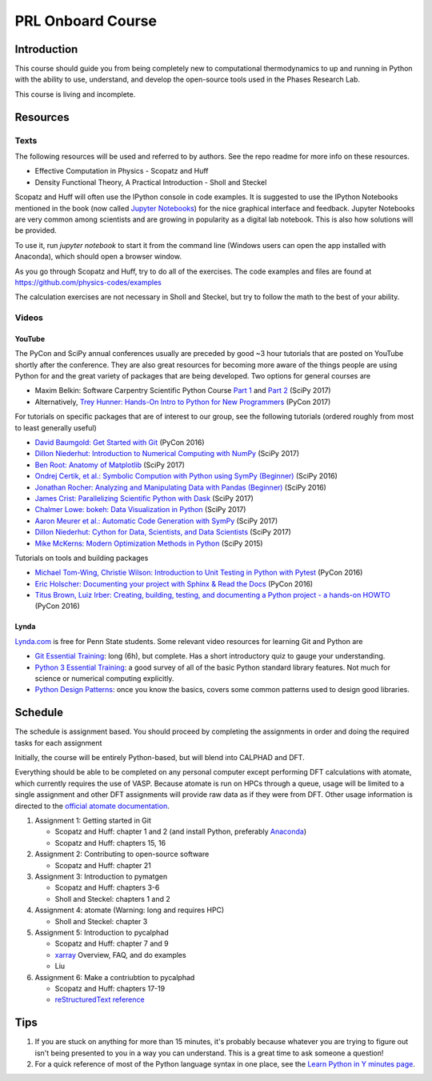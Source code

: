 ==================
PRL Onboard Course
==================

Introduction
============

This course should guide you from being completely new to computational thermodynamics to up and running in Python with the ability to use, understand, and develop the open-source tools used in the Phases Research Lab.

This course is living and incomplete.

Resources
=========

Texts
-----

The following resources will be used and referred to by authors. See the repo readme for more info on these resources.

* Effective Computation in Physics - Scopatz and Huff
* Density Functional Theory, A Practical Introduction - Sholl and Steckel

Scopatz and Huff will often use the IPython console in code examples. It is suggested to use the IPython Notebooks mentioned in the book (now called `Jupyter Notebooks`_) for the nice graphical interface and feedback. Jupyter Notebooks are very common among scientists and are growing in popularity as a digital lab notebook. This is also how solutions will be provided.

To use it, run `jupyter notebook` to start it from the command line (Windows users can open the app installed with Anaconda), which should open a browser window.

As you go through Scopatz and Huff, try to do all of the exercises. The code examples and files are found at https://github.com/physics-codes/examples

The calculation exercises are not necessary in Sholl and Steckel, but try to follow the math to the best of your ability.

Videos
------

YouTube
~~~~~~~

The PyCon and SciPy annual conferences usually are preceded by good ~3 hour tutorials that are posted on YouTube shortly after the conference.
They are also great resources for becoming more aware of the things people are using Python for and the great variety of packages that are being developed.
Two options for general courses are

* Maxim Belkin: Software Carpentry Scientific Python Course `Part 1 <https://youtu.be/7VO4pUGCcMI>`_ and `Part 2 <https://youtu.be/V5KQxBKtdA8>`_ (SciPy 2017)
* Alternatively, `Trey Hunner: Hands-On Intro to Python for New Programmers <https://www.youtube.com/watch?v=6zu8lrYn6t8>`_ (PyCon 2017)

For tutorials on specific packages that are of interest to our group, see the following tutorials (ordered roughly from most to least generally useful)

* `David Baumgold: Get Started with Git <https://youtu.be/RrdECLvHW6g>`_ (PyCon 2016)
* `Dillon Niederhut: Introduction to Numerical Computing with NumPy <https://www.youtube.com/watch?v=lKcwuPnSHIQ>`_ (SciPy 2017)
* `Ben Root: Anatomy of Matplotlib <https://youtu.be/rARMKS8jE9g>`_ (SciPy 2017)
* `Ondrej Certik, et al.: Symbolic Compution with Python using SymPy (Beginner) <https://youtu.be/AqnpuGbM6-Q>`_ (SciPy 2016)
* `Jonathan Rocher: Analyzing and Manipulating Data with Pandas (Beginner) <https://youtu.be/6ohWS7J1hVA>`_ (SciPy 2016)
* `James Crist: Parallelizing Scientific Python with Dask <https://youtu.be/mbfsog3e5DA>`_ (SciPy 2017)
* `Chalmer Lowe: bokeh: Data Visualization in Python <https://youtu.be/xId9B1BVusA>`_ (SciPy 2017)
* `Aaron Meurer et al.: Automatic Code Generation with SymPy <https://youtu.be/5jzIVp6bTy0>`_ (SciPy 2017)
* `Dillon Niederhut: Cython for Data, Scientists, and Data Scientists <https://youtu.be/FepqwPI6U80>`_ (SciPy 2017)
* `Mike McKerns: Modern Optimization Methods in Python <https://youtu.be/avRx2cdNZmk>`_ (SciPy 2015)

Tutorials on tools and building packages

* `Michael Tom-Wing, Christie Wilson: Introduction to Unit Testing in Python with Pytest <https://youtu.be/UPanUFVFfzY>`_ (PyCon 2016)
* `Eric Holscher: Documenting your project with Sphinx & Read the Docs <https://youtu.be/hM4I58TA72g>`_ (PyCon 2016)
* `Titus Brown, Luiz Irber: Creating, building, testing, and documenting a Python project - a hands-on HOWTO <https://youtu.be/SUt3wT43AeM>`_ (PyCon 2016)

Lynda
~~~~~

`Lynda.com <http://lynda.psu.edu>`_ is free for Penn State students. Some relevant video resources for learning Git and Python are

* `Git Essential Training`_: long (6h), but complete. Has a short introductory quiz to gauge your understanding.
* `Python 3 Essential Training`_: a good survey of all of the basic Python standard library features. Not much for science or numerical computing explicitly.
* `Python Design Patterns`_: once you know the basics, covers some common patterns used to design good libraries.

.. _Jupyter Notebooks: http://jupyter.org
.. _Git Essential Training: https://www.lynda.com/Git-tutorials/Git-Essential-Training/100222-2.html
.. _Python 3 Essential Training: https://www.lynda.com/Python-tutorials/Python-3-Essential-Training/62226-2.html
.. _Python Design Patterns: https://www.lynda.com/Python-tutorials/Design-Patterns-Python/369187-2.html


Schedule
========

The schedule is assignment based. You should proceed by completing the assignments in order and doing the required tasks for each assignment

Initially, the course will be entirely Python-based, but will blend into CALPHAD and DFT.

Everything should be able to be completed on any personal computer except performing DFT calculations with atomate, which currently requires the use of VASP. Because atomate is run on HPCs through a queue, usage will be limited to a single assignment and other DFT assignments will provide raw data as if they were from DFT. Other usage information is directed to the `official atomate documentation`_.

1. Assignment 1: Getting started in Git

   * Scopatz and Huff: chapter 1 and 2 (and install Python, preferably Anaconda_)
   * Scopatz and Huff: chapters 15, 16

2. Assignment 2: Contributing to open-source software

   * Scopatz and Huff: chapter 21

3. Assignment 3: Introduction to pymatgen

   * Scopatz and Huff: chapters 3-6
   * Sholl and Steckel: chapters 1 and 2

4. Assignment 4: atomate (Warning: long and requires HPC)

   * Sholl and Steckel: chapter 3
  
5. Assignment 5: Introduction to pycalphad

   * Scopatz and Huff: chapter 7 and 9
   * xarray_ Overview, FAQ, and do examples
   * Liu

6. Assignment 6: Make a contriubtion to pycalphad

   * Scopatz and Huff: chapters 17-19
   * `reStructuredText reference`_

.. _official atomate documentation: http://pythonhosted.org/atomate/
.. _Anaconda: https://www.continuum.io
.. _xarray: http://xarray.pydata.org
.. _reStructuredText reference: http://restructuredtext.readthedocs.io

Tips
====

1. If you are stuck on anything for more than 15 minutes, it's probably because whatever you are trying to figure out isn't being presented to you in a way you can understand. This is a great time to ask someone a question!
2. For a quick reference of most of the Python language syntax in one place, see the `Learn Python in Y minutes page <https://learnxinyminutes.com/docs/python/>`_.



